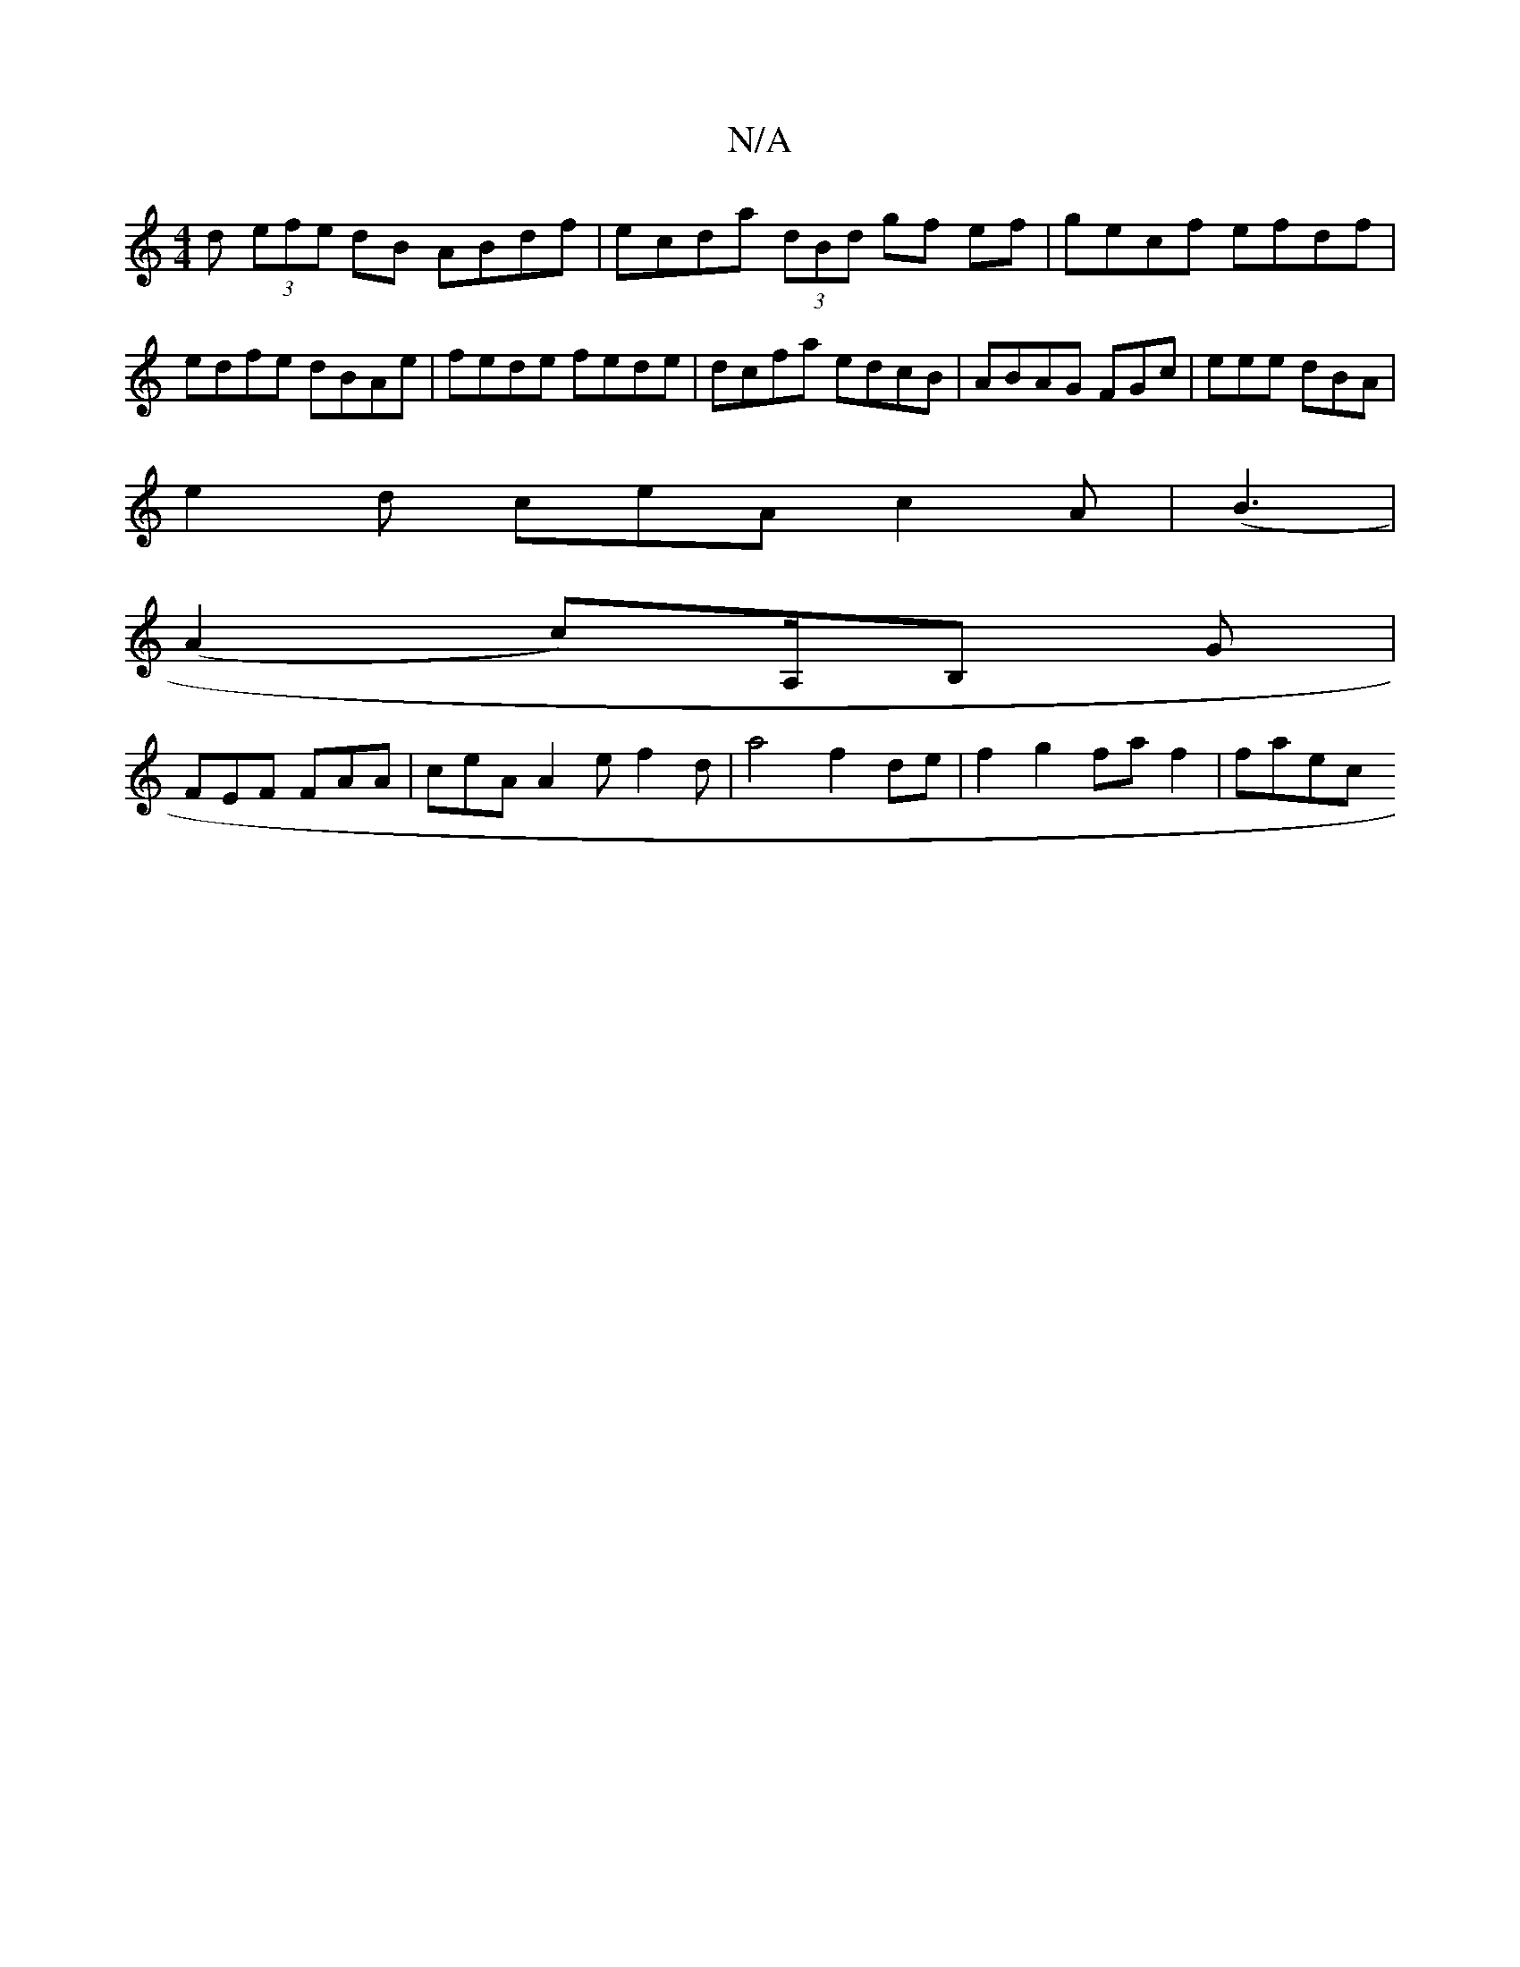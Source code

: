 X:1
T:N/A
M:4/4
R:N/A
K:Cmajor
 d (3efe dB ABdf | ecda (3dBd gf ef | gecf efdf | edfe dBAe | fede fede | dcfa edcB | ABAG FGc= | eee dBA |
e2 d ceA c2A | (B6/2|
(A2 c)A,/B, G |
FEF FAA | ceA A2 e f2 d|a4 f2 de | f2 g2 fa f2 | faec 
